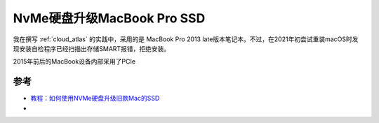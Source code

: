 .. _macbook_nvme:

============================
NvMe硬盘升级MacBook Pro SSD
============================

我在撰写 :ref:`cloud_atlas` 的实践中，采用的是 MacBook Pro 2013 late版本笔记本。不过，在2021年初尝试重装macOS时发现安装自检程序已经扫描出存储SMART报错，拒绝安装。

2015年前后的MacBook设备内部采用了PCIe

参考
=====

- `教程：如何使用NVMe硬盘升级旧款Mac的SSD <https://www.sohu.com/a/414599050_99956743>`_
- 
